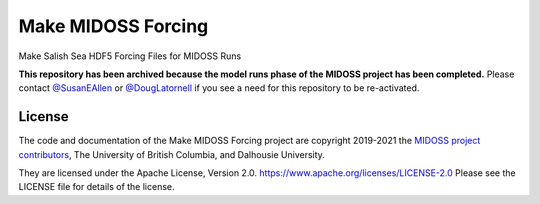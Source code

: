 *******************************
Make MIDOSS Forcing
*******************************

.. image:: https://img.shields.io/badge/license-Apache%202-cb2533.svg
    :target: https://www.apache.org/licenses/LICENSE-2.0
    :alt: Licensed under the Apache License, Version 2.0
.. image:: https://img.shields.io/badge/python-3.8-blue.svg
    :target: https://docs.python.org/3.8/
    :alt: Python Version
.. image:: https://img.shields.io/badge/version%20control-git-blue.svg?logo=github
    :target: https://github.com/MIDOSS/Make-MIDOSS-Forcing
    :alt: Git on GitHub
.. image:: https://img.shields.io/badge/code%20style-black-000000.svg
    :target: https://black.readthedocs.io/en/stable/
    :alt: The uncompromising Python code formatter
.. image:: https://readthedocs.org/projects/make-midoss-forcing/badge/?version=latest
    :target: https://make-midoss-forcing.readthedocs.io/en/latest/
    :alt: Documentation Status
.. image:: https://github.com/MIDOSS/Make-MIDOSS-Forcing/workflows/sphinx-linkcheck/badge.svg
      :target: https://github.com/MIDOSS/Make-MIDOSS-Forcing/actions?query=workflow:sphinx-linkcheck
      :alt: Sphinx linkcheck
.. image:: https://img.shields.io/github/issues/MIDOSS/Make-MIDOSS-Forcing?logo=github
    :target: https://github.com/MIDOSS/Make-MIDOSS-Forcing/issues
    :alt: Issue Tracker

Make Salish Sea HDF5 Forcing Files for MIDOSS Runs

**This repository has been archived because the model runs phase of the MIDOSS project
has been completed.**
Please contact `@SusanEAllen`_ or `@DougLatornell`_ if you see a need for this repository
to be re-activated.

.. _@SusanEAllen: https://github.com/SusanEAllen
.. _@DougLatornell: https://github.com/douglatornell


License
=======

.. image:: https://img.shields.io/badge/license-Apache%202-cb2533.svg
    :target: https://www.apache.org/licenses/LICENSE-2.0
    :alt: Licensed under the Apache License, Version 2.0

The code and documentation of the Make MIDOSS Forcing project
are copyright 2019-2021 the `MIDOSS project contributors`_, The University of British Columbia,
and Dalhousie University.

.. _MIDOSS project contributors: https://github.com/MIDOSS/docs/blob/master/CONTRIBUTORS.rst

They are licensed under the Apache License, Version 2.0.
https://www.apache.org/licenses/LICENSE-2.0
Please see the LICENSE file for details of the license.
